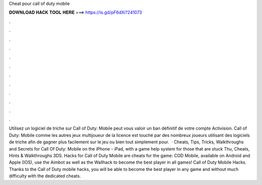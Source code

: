 Cheat pour call of duty mobile

𝐃𝐎𝐖𝐍𝐋𝐎𝐀𝐃 𝐇𝐀𝐂𝐊 𝐓𝐎𝐎𝐋 𝐇𝐄𝐑𝐄 ===> https://is.gd/pF6dXi?241073

.

.

.

.

.

.

.

.

.

.

.

.

Utilisez un logiciel de triche sur Call of Duty: Mobile peut vous valoir un ban définitif de votre compte Activision. Call of Duty: Mobile comme les autres jeux multijoueur de la licence est touché par des nombreux joueurs utilisant des logiciels de triche afin de gagner plus facilement sur le jeu ou bien tout simplement pour.  · Cheats, Tips, Tricks, Walkthroughs and Secrets for Call Of Duty: Mobile on the iPhone - iPad, with a game help system for those that are stuck Thu, Cheats, Hints & Walkthroughs 3DS. Hacks for Call of Duty Mobile are cheats for the game: COD Mobile, available on Android and Apple (IOS), use the Aimbot as well as the Wallhack to become the best player in all games! Call of Duty Mobile Hacks. Thanks to the Call of Duty mobile hacks, you will be able to become the best player in any game and without much difficulty with the dedicated cheats.